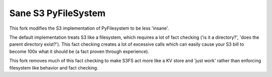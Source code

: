 ====================
Sane S3 PyFileSystem
====================

This fork modifies the S3 implementation of PyFilesystem to be less 'insane'.

The default implementation treats S3 like a filesystem, which requires a lot of fact checking ('is it a directory?', 'does the parent directory exist?').
This fact checking creates a lot of excessive calls which can easily cause your S3 bill to become 100x what it should be (a fact proven through experience).

This fork removes much of this fact checking to make S3FS act more like a KV store and 'just work' rather than enforcing filesystem like behavior and fact checking.

